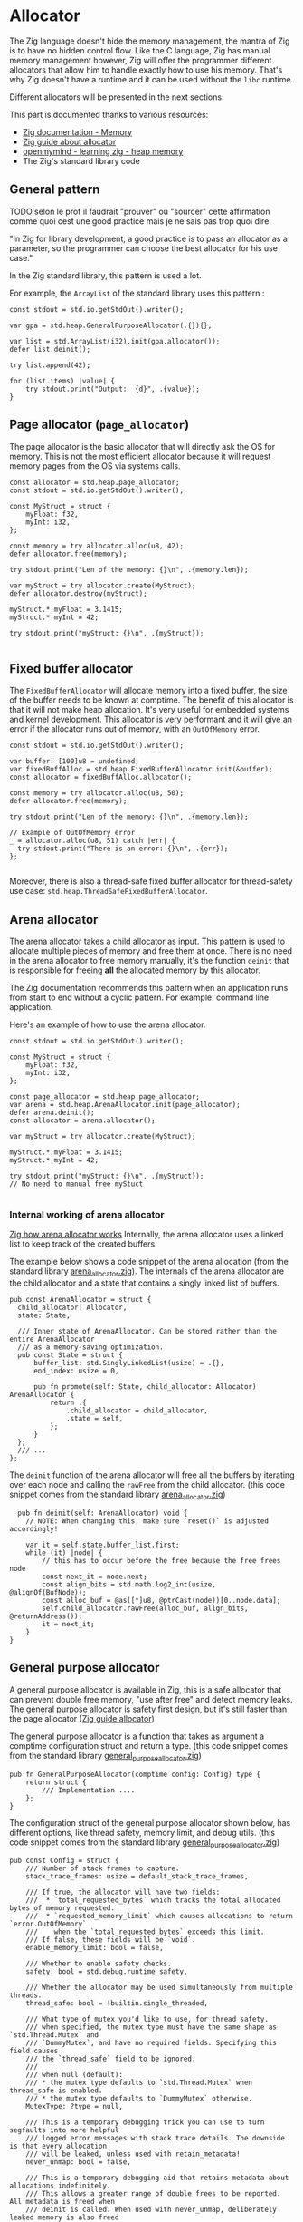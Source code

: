 #+bibliography: bibliography.bib

* Allocator
The Zig language doesn't hide the memory management, the mantra of Zig is to have no hidden control flow.
Like the C language, Zig has manual memory management however, Zig will offer the programmer different allocators that allow him to handle exactly how to use his memory.
That's why Zig doesn't have a runtime and it can be used without the ~libc~ runtime.

Different allocators will be presented in the next sections.

This part is documented thanks to various resources:
- [[https://ziglang.org/documentation/0.11.0/#Memory][Zig documentation - Memory]]
- [[https://zig.guide/standard-library/allocators/][Zig guide about allocator]]
- [[https://www.openmymind.net/learning_zig/heap_memory/][openmymind - learning zig - heap memory]]
- The Zig's standard library code

** General pattern
TODO selon le prof il faudrait "prouver" ou "sourcer" cette affirmation comme quoi cest une good practice mais je ne sais pas trop quoi dire:

"In Zig for library development, a good practice is to pass an allocator as a parameter, so the programmer can choose the best allocator for his use case."

In the Zig standard library, this pattern is used a lot.

For example, the ~ArrayList~ of the standard library uses this pattern :
#+begin_src zig :imports '(std)
    const stdout = std.io.getStdOut().writer();

    var gpa = std.heap.GeneralPurposeAllocator(.{}){};

    var list = std.ArrayList(i32).init(gpa.allocator());
    defer list.deinit();

    try list.append(42);

    for (list.items) |value| {
        try stdout.print("Output:  {d}", .{value});
    }
#+end_src

#+RESULTS:
: Output:  42


** Page allocator (~page_allocator~)
The page allocator is the basic allocator that will directly ask the OS for memory. 
This is not the most efficient allocator because it will request memory pages from the OS via systems calls.

#+begin_src zig :imports '(std)
  const allocator = std.heap.page_allocator;
  const stdout = std.io.getStdOut().writer();

  const MyStruct = struct {
      myFloat: f32,
      myInt: i32,
  };

  const memory = try allocator.alloc(u8, 42);
  defer allocator.free(memory);

  try stdout.print("Len of the memory: {}\n", .{memory.len});

  var myStruct = try allocator.create(MyStruct); 
  defer allocator.destroy(myStruct);

  myStruct.*.myFloat = 3.1415;
  myStruct.*.myInt = 42;

  try stdout.print("myStruct: {}\n", .{myStruct});

#+end_src

#+RESULTS:
| Len of the memory: 42                                             |               |
| myStruct: Zig-src-RbksET.main.MyStruct{ .myFloat = 3.14149999e+00 | .myInt = 42 } |

** Fixed buffer allocator
The ~FixedBufferAllocator~ will allocate memory into a fixed buffer, the size of the buffer needs to be known at comptime.
The benefit of this allocator is that it will not make heap allocation. It's very useful for embedded systems and kernel development.
This allocator is very performant and it will give an error if the allocator runs out of memory, with an ~OutOfMemory~ error.

#+begin_src zig :imports '(std)
  const stdout = std.io.getStdOut().writer();

  var buffer: [100]u8 = undefined;
  var fixedBuffAlloc = std.heap.FixedBufferAllocator.init(&buffer);
  const allocator = fixedBuffAlloc.allocator();

  const memory = try allocator.alloc(u8, 50);
  defer allocator.free(memory);

  try stdout.print("Len of the memory: {}\n", .{memory.len});

  // Example of OutOfMemory error
  _ = allocator.alloc(u8, 51) catch |err| {
    try stdout.print("There is an error: {}\n", .{err});
  };

#+end_src

#+RESULTS:
| Len   | of | the | memory: |                50 |
| There | is | an  | error:  | error.OutOfMemory |

Moreover, there is also a thread-safe fixed buffer allocator for thread-safety use case: ~std.heap.ThreadSafeFixedBufferAllocator~.

** Arena allocator
The arena allocator takes a child allocator as input. This pattern is used to allocate multiple pieces of memory and free them at once.
There is no need in the arena allocator to free memory manually, it's the function ~deinit~ that is responsible for freeing *all* the allocated memory by this allocator.

The Zig documentation recommends this pattern when an application runs from start to end without a cyclic pattern.
For example: command line application.

Here's an example of how to use the arena allocator.
#+begin_src zig :imports '(std)
  const stdout = std.io.getStdOut().writer();

  const MyStruct = struct {
      myFloat: f32,
      myInt: i32,
  };

  const page_allocator = std.heap.page_allocator;
  var arena = std.heap.ArenaAllocator.init(page_allocator);
  defer arena.deinit();
  const allocator = arena.allocator();

  var myStruct = try allocator.create(MyStruct);

  myStruct.*.myFloat = 3.1415;
  myStruct.*.myInt = 42;

  try stdout.print("myStruct: {}\n", .{myStruct});
  // No need to manual free myStuct

#+end_src

#+RESULTS:
| myStruct: Zig-src-a2oNQA.main.MyStruct{ .myFloat = 3.14149999e+00 | .myInt = 42 } |

*** Internal working of arena allocator
[[https://www.huy.rocks/everyday/01-12-2022-zig-how-arenaallocator-works][Zig how arena allocator works]]
Internally, the arena allocator uses a linked list to keep track of the created buffers.

The example below shows a code snippet of the arena allocation (from the standard library [[https://github.com/ziglang/zig/blob/0.11.x/lib/std/heap/arena_allocator.zig][arena_allocator.zig]]).
The internals of the arena allocator are the child allocator and a state that contains a singly linked list of buffers.
#+begin_src zig
  pub const ArenaAllocator = struct {
    child_allocator: Allocator,
    state: State,

    /// Inner state of ArenaAllocator. Can be stored rather than the entire ArenaAllocator
    /// as a memory-saving optimization.
    pub const State = struct {
        buffer_list: std.SinglyLinkedList(usize) = .{},
        end_index: usize = 0,

        pub fn promote(self: State, child_allocator: Allocator) ArenaAllocator {
            return .{
                .child_allocator = child_allocator,
                .state = self,
            };
        }
    };
    /// ...
  };
#+end_src

The ~deinit~ function of the arena allocator will free all the buffers by iterating over each node and calling the ~rawFree~ from the child allocator.
(this code snippet comes from the standard library [[https://github.com/ziglang/zig/blob/0.11.x/lib/std/heap/arena_allocator.zig][arena_allocator.zig]])
#+begin_src zig
      pub fn deinit(self: ArenaAllocator) void {
        // NOTE: When changing this, make sure `reset()` is adjusted accordingly!

        var it = self.state.buffer_list.first;
        while (it) |node| {
            // this has to occur before the free because the free frees node
            const next_it = node.next;
            const align_bits = std.math.log2_int(usize, @alignOf(BufNode));
            const alloc_buf = @as([*]u8, @ptrCast(node))[0..node.data];
            self.child_allocator.rawFree(alloc_buf, align_bits, @returnAddress());
            it = next_it;
        }
    }
#+end_src

** General purpose allocator
A general purpose allocator is available in Zig, this is a safe allocator that can prevent double free memory, "use after free" and detect memory leaks.
The general purpose allocator is safety first design, but it's still faster than the page allocator ([[https://zig.guide/standard-library/allocators/][Zig guide allocator]])

The general purpose allocator is a function that takes as argument a comptime configuration struct and return a type.
(this code snippet comes from the standard library [[https://github.com/ziglang/zig/blob/0.11.x/lib/std/heap/general_purpose_allocator.zig][general_purpose_allocator.zig]])
#+begin_src zig
  pub fn GeneralPurposeAllocator(comptime config: Config) type {
      return struct {
          /// Implementation ....
      };
  }
#+end_src

The configuration struct of the general purpose allocator shown below, has different options, like thread safety, memory limit, and debug utils.
(this code snippet comes from the standard library [[https://github.com/ziglang/zig/blob/0.11.x/lib/std/heap/general_purpose_allocator.zig][general_purpose_allocator.zig]])
#+begin_src zig
pub const Config = struct {
    /// Number of stack frames to capture.
    stack_trace_frames: usize = default_stack_trace_frames,

    /// If true, the allocator will have two fields:
    ///  * `total_requested_bytes` which tracks the total allocated bytes of memory requested.
    ///  * `requested_memory_limit` which causes allocations to return `error.OutOfMemory`
    ///    when the `total_requested_bytes` exceeds this limit.
    /// If false, these fields will be `void`.
    enable_memory_limit: bool = false,

    /// Whether to enable safety checks.
    safety: bool = std.debug.runtime_safety,

    /// Whether the allocator may be used simultaneously from multiple threads.
    thread_safe: bool = !builtin.single_threaded,

    /// What type of mutex you'd like to use, for thread safety.
    /// when specified, the mutex type must have the same shape as `std.Thread.Mutex` and
    /// `DummyMutex`, and have no required fields. Specifying this field causes
    /// the `thread_safe` field to be ignored.
    ///
    /// when null (default):
    /// * the mutex type defaults to `std.Thread.Mutex` when thread_safe is enabled.
    /// * the mutex type defaults to `DummyMutex` otherwise.
    MutexType: ?type = null,

    /// This is a temporary debugging trick you can use to turn segfaults into more helpful
    /// logged error messages with stack trace details. The downside is that every allocation
    /// will be leaked, unless used with retain_metadata!
    never_unmap: bool = false,

    /// This is a temporary debugging aid that retains metadata about allocations indefinitely.
    /// This allows a greater range of double frees to be reported. All metadata is freed when
    /// deinit is called. When used with never_unmap, deliberately leaked memory is also freed
    /// during deinit. Currently should be used with never_unmap to avoid segfaults.
    /// TODO https://github.com/ziglang/zig/issues/4298 will allow use without never_unmap
    retain_metadata: bool = false,

    /// Enables emitting info messages with the size and address of every allocation.
    verbose_log: bool = false,
};
#+end_src

The example below shows a basic usage of the Zig's GPA:
#+begin_src zig :imports '(std)
  const stdout = std.io.getStdOut().writer();

  const MyStruct = struct {
      myFloat: f32,
      myInt: i32,
  };

  var gpa = std.heap.GeneralPurposeAllocator(.{}){};
  const allocator = gpa.allocator();

  // Returns `Check.leak` if there were leaks; `Check.ok` otherwise.
  defer {
      const checkStatus = gpa.deinit();
      if (checkStatus == std.heap.Check.leak) {
          std.log.err("Leaks detected !!!", .{});
      }
  }

  var myStruct = try allocator.create(MyStruct);
  defer allocator.destroy(myStruct);

  myStruct.*.myFloat = 3.1415;
  myStruct.*.myInt = 42;

  try stdout.print("myStruct: {}\n", .{myStruct});

#+end_src

#+RESULTS:
| myStruct: Zig-src-MFk0Tx.main.MyStruct{ .myFloat = 3.14149999e+00 | .myInt = 42 } |


** Testing allocator
The testing allocator is available in tests and the test runner will report all the memory leaks that have occurred during testing.[cite:@LearningZigHeap] [cite:@ZiglangZig2024]

The example below shows how to use the testing allocator.
#+begin_src zig :imports '(std) :testsuite 'yes
  test "Test ArrayList" {
      var array = std.ArrayList(i32).init(std.testing.allocator);
      defer array.deinit();

      const expected: i32 = 42;
      try array.append(expected);

      try std.testing.expectEqual(expected, array.items[0]);
  }
#+end_src

#+RESULTS:

If the code below is run, the test will fail and it will display a leaked test memory.
Zig will help the programmer to detect memory leaks using code tests.
#+begin_src zig :imports '(std) :testsuite 'yes
  test "Test ArrayList" {
      var array = std.ArrayList(i32).init(std.testing.allocator);
      //defer array.deinit(); -> the array will not be free

      const expected: i32 = 42;
      try array.append(expected);

      try std.testing.expectEqual(expected, array.items[0]);
  }
#+end_src

#+RESULTS:

Under the hood, the testing allocator is an instance of the general purpose allocator.
Below, an extract of testing allocator of the standard library [[https://github.com/ziglang/zig/blob/0.11.x/lib/std/testing.zig][testing.zig]].
If the testing allocator is used outside of the tests, a compilation error will be thrown.
#+begin_src zig
  /// This should only be used in temporary test programs.
  pub const allocator = allocator_instance.allocator();
  pub var allocator_instance = b: {
      if (!builtin.is_test)
          @compileError("Cannot use testing allocator outside of test block");
      break :b std.heap.GeneralPurposeAllocator(.{}){};
  };
#+end_src

** TODO Failing allocator
The failing allocator can be used to ensure that the ~error.OutOfMemory~ is well handled.

The failling allocator need to have a child allocator to run.
In fact, the failing allocator can set in his ~init~ function the number of allocation that will be performed without errors (see the ~numberOfAllocation~ variable).
This pattern is pretty useful in restricted memory environments such as embedded development.
#+begin_src zig :imports '(std) :testsuite 'yes
  test "test alloc falling" {
    const numberOfAllocation = 0;
    var failingAlloc = std.testing.FailingAllocator.init(std.testing.allocator, numberOfAllocation);
    var list = std.ArrayList(i32).init(failingAlloc.allocator());
    defer list.deinit();

    const expected = 45;

    try std.testing.expectError(std.mem.Allocator.Error.OutOfMemory, list.append(expected));
  }
#+end_src

#+RESULTS:

** TODO C allocator
The ~C~ standard allocator can also be used, this allocator has high performance but it has less safety feature.

** TODO implementing your own allocator

However, to use this allocator, the ~libC~ is required.
Adding the ~libC~ in the project will add more dependencies.

** TODO How to use Zig to detect memory leaks
*** TODO Comparison between gcc-utils sanitizer, Valgrind, and Zig memory leak detection

** TODO ?
TODO talk about how malloc and calloc work in C with the on demand memory allocation (page fault each time with need more memory) is there a similar system in zig ? can we choose to have on demand memory or can we all allocate at once ?

** Conclusion
TODO selon le prof cest bien de faire une conclusion et introduction sur la plupart des concepts abordés
